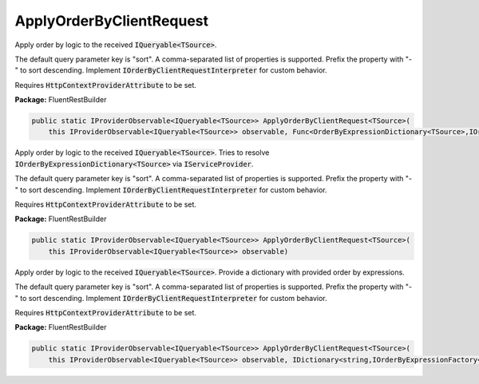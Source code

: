 ﻿ApplyOrderByClientRequest
---------------------------------------------------------------------------


Apply order by logic to the received :code:`IQueryable<TSource>`.

The default query parameter key is "sort".
A comma-separated list of properties is supported.
Prefix the property with "-" to sort descending.
Implement :code:`IOrderByClientRequestInterpreter` for custom behavior.

Requires :code:`HttpContextProviderAttribute` to be set.

**Package:** FluentRestBuilder

.. sourcecode:: csharp

    public static IProviderObservable<IQueryable<TSource>> ApplyOrderByClientRequest<TSource>(
        this IProviderObservable<IQueryable<TSource>> observable, Func<OrderByExpressionDictionary<TSource>,IOrderByExpressionDictionary<TSource>> factory)



Apply order by logic to the received :code:`IQueryable<TSource>`.
Tries to resolve :code:`IOrderByExpressionDictionary<TSource>`
via :code:`IServiceProvider`.

The default query parameter key is "sort".
A comma-separated list of properties is supported.
Prefix the property with "-" to sort descending.
Implement :code:`IOrderByClientRequestInterpreter` for custom behavior.

Requires :code:`HttpContextProviderAttribute` to be set.

**Package:** FluentRestBuilder

.. sourcecode:: csharp

    public static IProviderObservable<IQueryable<TSource>> ApplyOrderByClientRequest<TSource>(
        this IProviderObservable<IQueryable<TSource>> observable)



Apply order by logic to the received :code:`IQueryable<TSource>`.
Provide a dictionary with provided order by expressions.

The default query parameter key is "sort".
A comma-separated list of properties is supported.
Prefix the property with "-" to sort descending.
Implement :code:`IOrderByClientRequestInterpreter` for custom behavior.

Requires :code:`HttpContextProviderAttribute` to be set.

**Package:** FluentRestBuilder

.. sourcecode:: csharp

    public static IProviderObservable<IQueryable<TSource>> ApplyOrderByClientRequest<TSource>(
        this IProviderObservable<IQueryable<TSource>> observable, IDictionary<string,IOrderByExpressionFactory<TSource>> orderByExpressions)



